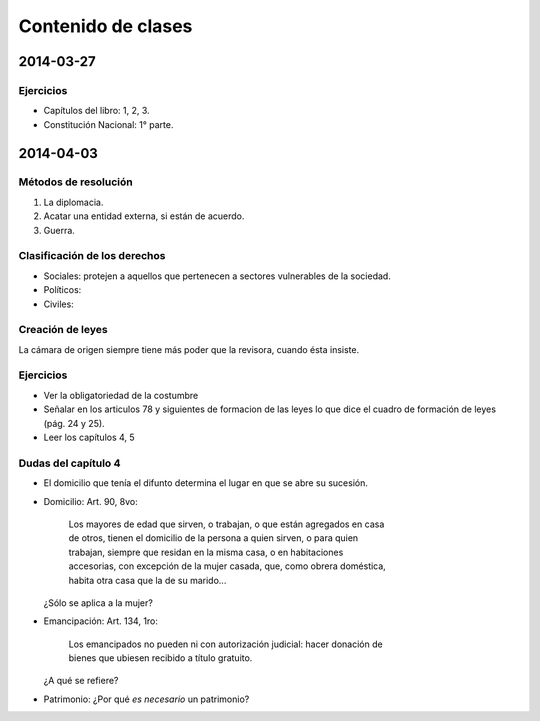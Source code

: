 =====================
 Contenido de clases
=====================

2014-03-27
==========

Ejercicios
----------

* Capítulos del libro: 1, 2, 3.
* Constitución Nacional: 1° parte.

2014-04-03
==========

Métodos de resolución
---------------------

#. La diplomacia.
#. Acatar una entidad externa, si están de acuerdo.
#. Guerra.

Clasificación de los derechos
-----------------------------

* Sociales: protejen a aquellos que pertenecen a sectores vulnerables de la
  sociedad.
* Políticos:
* Civiles: 

Creación de leyes
-----------------

La cámara de origen siempre tiene más poder que la revisora, cuando ésta
insiste.

Ejercicios
----------

* Ver la obligatoriedad de la costumbre
* Señalar en los articulos 78 y siguientes de formacion de las leyes lo que
  dice el cuadro de formación de leyes (pág. 24 y 25).
* Leer los capítulos 4, 5  

Dudas del capítulo 4
--------------------
* El domicilio que tenía el difunto determina el lugar en que se abre su
  sucesión.
* Domicilio: Art. 90, 8vo:

    | Los mayores de edad que sirven, o trabajan, o que están agregados en casa
    | de otros, tienen el domicilio de la persona a quien sirven, o para quien
    | trabajan, siempre que residan en la misma casa, o en habitaciones
    | accesorias, con excepción de la mujer casada, que, como obrera doméstica,
    | habita otra casa que la de su marido...

  ¿Sólo se aplica a la mujer?

* Emancipación: Art. 134, 1ro:

    | Los emancipados no pueden ni con autorización judicial: hacer donación de
    | bienes que ubiesen recibido a título gratuito.
  
  ¿A qué se refiere?

* Patrimonio: ¿Por qué *es necesario* un patrimonio?
